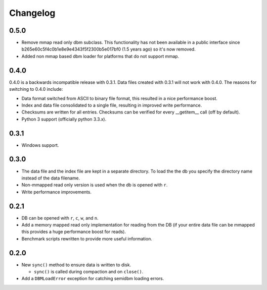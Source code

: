 =========
Changelog
=========

0.5.0
=====

* Remove mmap read only dbm subclass. This functionality
  has not been available in a public interface since
  b265e60c5f4c0b1e8e9e4343f5f2300b5e017bf0 (1.5 years ago)
  so it's now removed.
* Added non mmap based dbm loader for platforms that do not
  support mmap.


0.4.0
=====

0.4.0 is a backwards incompatible release with 0.3.1.
Data files created with 0.3.1 will not work with 0.4.0.
The reasons for switching to 0.4.0 include:

* Data format switched from ASCII to binary file format,
  this resulted in a nice performance boost.
* Index and data file consolidated to a single file, resulting
  in improved write performance.
* Checksums are written for all entries.  Checksums can
  be verified for every __getitem__ call (off by default).
* Python 3 support (officially python 3.3.x).


0.3.1
=====

* Windows support.


0.3.0
=====

* The data file and the index file are kept in a separate directory.  To load
  the the db you specify the directory name instead of the data filename.
* Non-mmapped read only version is used when the db is opened with ``r``.
* Write performance improvements.


0.2.1
=====

* DB can be opened with ``r``, ``c``, ``w``, and ``n``.
* Add a memory mapped read only implementation for reading
  from the DB (if your entire data file can be mmapped this
  provides a huge performance boost for reads).
* Benchmark scripts rewritten to provide more useful information.


0.2.0
=====

* New ``sync()`` method to ensure data is written to disk.

  * ``sync()`` is called during compaction and on ``close()``.

* Add a ``DBMLoadError`` exception for catching semidbm loading errors.


